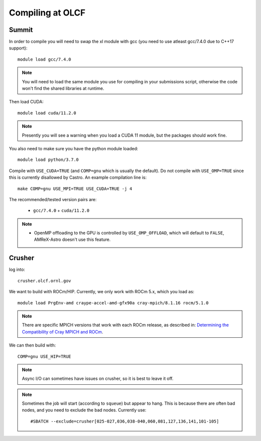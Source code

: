 .. highlight:: bash

Compiling at OLCF
=================

Summit
------

In order to compile you will need to swap the xl module with gcc (you need to use atleast gcc/7.4.0 due to C++17 support)::

  module load gcc/7.4.0

.. note::

   You will need to load the same module you use for compiling in your
   submissions script, otherwise the code won't find the shared
   libraries at runtime.

Then load CUDA::

  module load cuda/11.2.0

.. note::

   Presently you will see a warning when you load a CUDA 11 module, but the packages
   should work fine.

You also need to make sure you have the python module loaded::

  module load python/3.7.0

Compile with ``USE_CUDA=TRUE`` (and ``COMP=gnu`` which is usually the default).
Do not compile with ``USE_OMP=TRUE`` since this is currently disallowed by Castro.
An example compilation line is::

  make COMP=gnu USE_MPI=TRUE USE_CUDA=TRUE -j 4

The recommended/tested version pairs are:

  * ``gcc/7.4.0`` + ``cuda/11.2.0``

.. note::

   - OpenMP offloading to the GPU is controlled by
     ``USE_OMP_OFFLOAD``, which will default to ``FALSE``, AMReX-Astro
     doesn't use this feature.


Crusher
-------

log into::

   crusher.olcf.ornl.gov

We want to build with ROCm/HIP.  Currently, we only work with ROCm 5.x,
which you load as::

   module load PrgEnv-amd craype-accel-amd-gfx90a cray-mpich/8.1.16 rocm/5.1.0

.. note::

   There are specific MPICH versions that work with each ROCm release,
   as described in: `Determining the Compatibility of Cray MPICH and ROCm <https://docs.olcf.ornl.gov/systems/crusher_quick_start_guide.html#determining-the-compatibility-of-cray-mpich-and-rocm>`_.

We can then build with::

   COMP=gnu USE_HIP=TRUE


.. note::

   Async I/O can sometimes have issues on crusher, so it is best to
   leave it off.


.. note::

   Sometimes the job will start (according to ``squeue``) but appear to
   hang.  This is because there are often bad nodes, and you need to
   exclude the bad nodes.  Currently use::

   #SBATCH --exclude=crusher[025-027,036,038-040,060,081,127,136,141,101-105]


